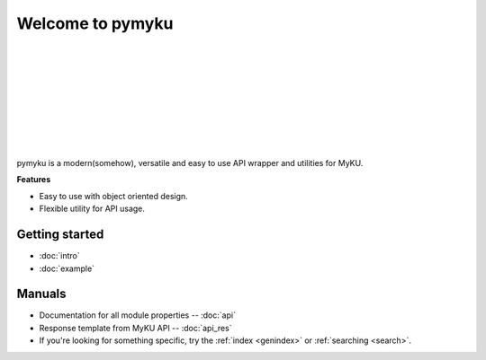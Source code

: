 .. pymyku documentation master file, created by
   You can adapt this file completely to your liking, but it should at least
   contain the root `toctree` directive.

Welcome to pymyku
=================

.. container:: main-img

   .. image:: ./assets/pymyku_logo.png
      :alt: pymyku
      :width: 250px
      :align: left

|
|
|
|
|
|
|
|
|

.. container:: description

   pymyku is a modern(somehow), versatile and easy to use API wrapper and utilities for MyKU.

   **Features**

   - Easy to use with object oriented design.
   - Flexible utility for API usage.

Getting started
---------------

- :doc:`intro`
- :doc:`example`


Manuals
-------

- Documentation for all module properties -- :doc:`api`
- Response template from MyKU API -- :doc:`api_res`
- If you're looking for something specific, try the :ref:`index <genindex>` or :ref:`searching <search>`.

